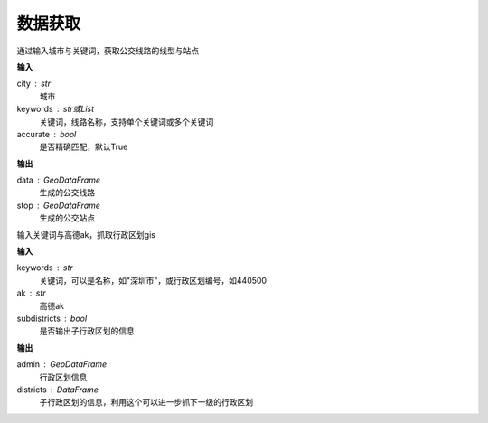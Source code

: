 
******************************
数据获取
******************************

.. function:: transbigdata.getbusdata(city,keywords,accurate=True)

通过输入城市与关键词，获取公交线路的线型与站点

**输入**

city : str
    城市
keywords : str或List
    关键词，线路名称，支持单个关键词或多个关键词
accurate : bool
    是否精确匹配，默认True

**输出**

data : GeoDataFrame
    生成的公交线路
stop : GeoDataFrame
    生成的公交站点

.. function:: transbigdata.getadmin(keyword,ak,subdistricts = False)

输入关键词与高德ak，抓取行政区划gis

**输入**

keywords : str
    关键词，可以是名称，如"深圳市"，或行政区划编号，如440500
ak : str
    高德ak
subdistricts : bool
    是否输出子行政区划的信息

**输出**

admin : GeoDataFrame
    行政区划信息
districts : DataFrame
    子行政区划的信息，利用这个可以进一步抓下一级的行政区划